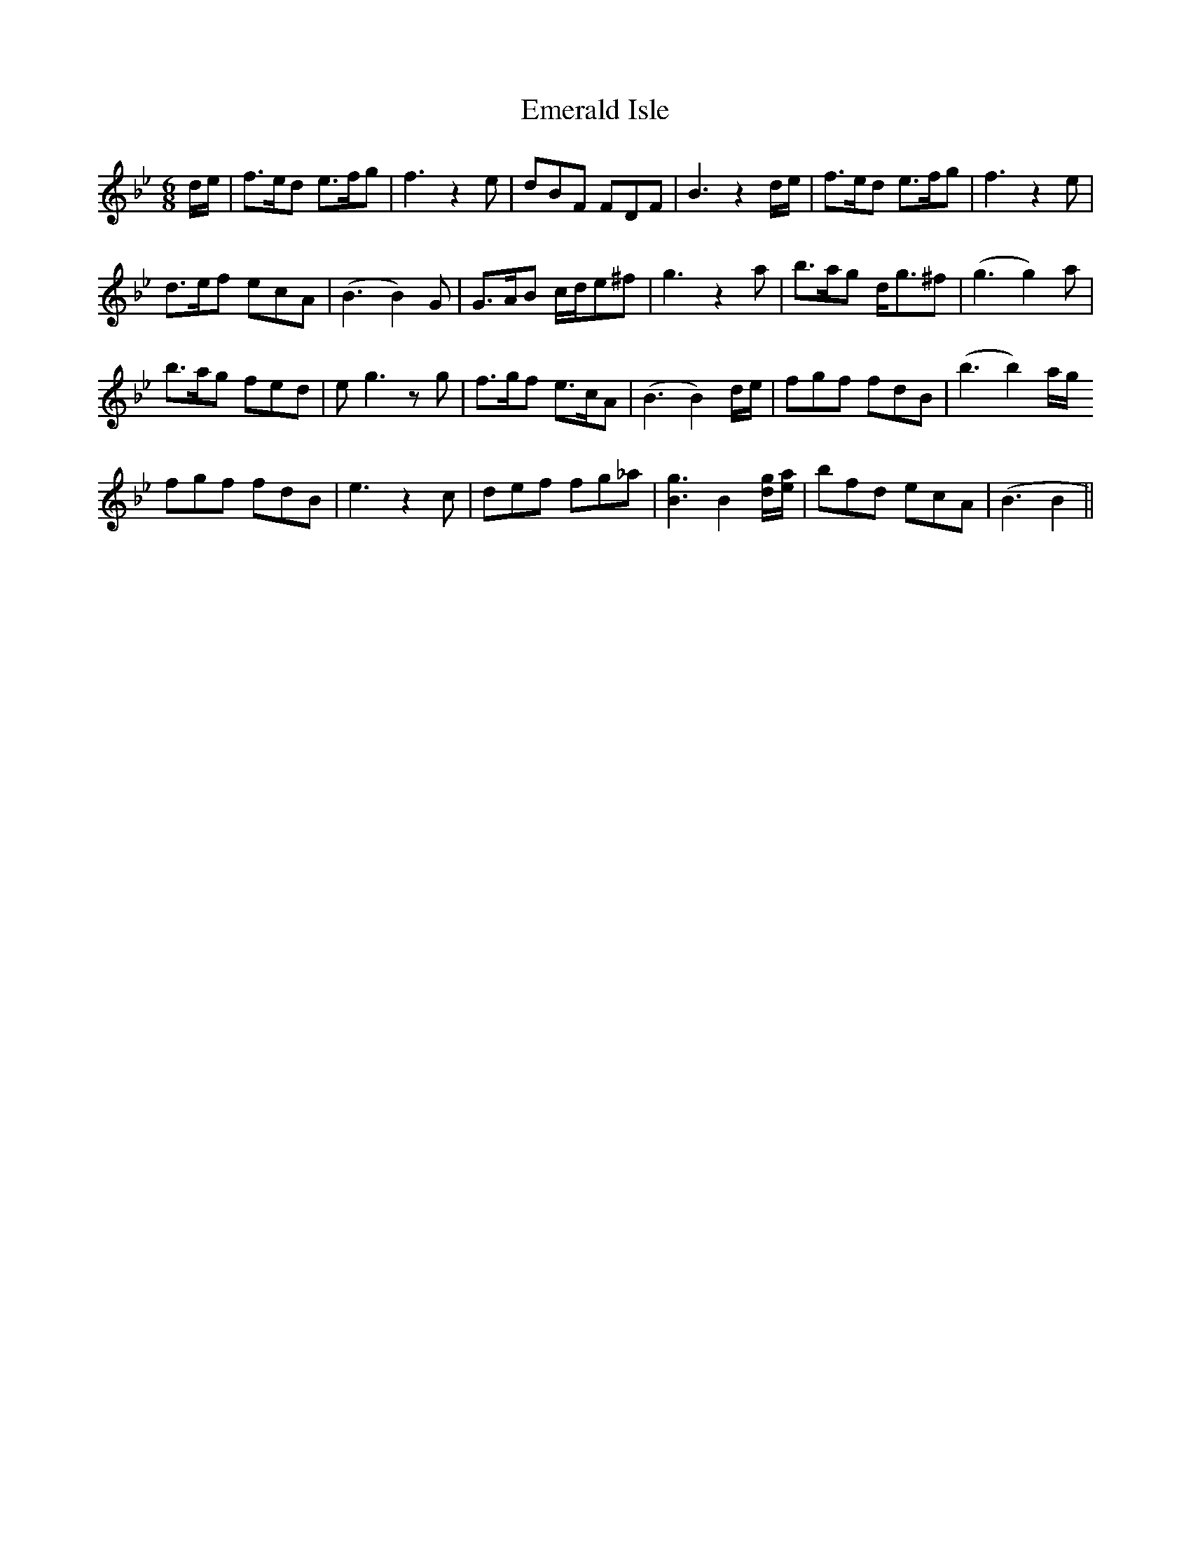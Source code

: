 X: 11855
T: Emerald Isle
R: jig
M: 6/8
K: Gminor
d/e/|f>ed e>fg|f3z2e|dBF FDF|B3z2 d/e/|f>ed e>fg|f3z2e|
d>ef ecA|(B3B2)G|G>AB c/d/e^f|g3z2a|b>ag d<g^f|(g3 g2)a|
b>ag fed|e g3zg|f>gf e>cA|(B3B2)d/e/|fgf fdB|(b3b2)a/g/
fgf fdB|e3z2c|def fg_a|[gB]3 B2[gd]/[ae]/|bfd ecA|(B3B2||)

